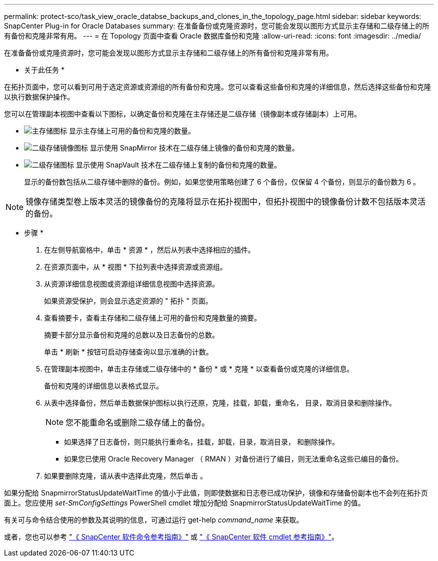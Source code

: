 ---
permalink: protect-sco/task_view_oracle_databse_backups_and_clones_in_the_topology_page.html 
sidebar: sidebar 
keywords: SnapCenter Plug-in for Oracle Databases 
summary: 在准备备份或克隆资源时，您可能会发现以图形方式显示主存储和二级存储上的所有备份和克隆非常有用。 
---
= 在 Topology 页面中查看 Oracle 数据库备份和克隆
:allow-uri-read: 
:icons: font
:imagesdir: ../media/


[role="lead"]
在准备备份或克隆资源时，您可能会发现以图形方式显示主存储和二级存储上的所有备份和克隆非常有用。

* 关于此任务 *

在拓扑页面中，您可以看到可用于选定资源或资源组的所有备份和克隆。您可以查看这些备份和克隆的详细信息，然后选择这些备份和克隆以执行数据保护操作。

您可以在管理副本视图中查看以下图标，以确定备份和克隆在主存储还是二级存储（镜像副本或存储副本）上可用。

* image:../media/topology_primary_storage.gif["主存储图标"] 显示主存储上可用的备份和克隆的数量。
* image:../media/topology_mirror_secondary_storage.gif["二级存储镜像图标"] 显示使用 SnapMirror 技术在二级存储上镜像的备份和克隆的数量。
* image:../media/topology_vault_secondary_storage.gif["二级存储图标"] 显示使用 SnapVault 技术在二级存储上复制的备份和克隆的数量。
+
显示的备份数包括从二级存储中删除的备份。例如，如果您使用策略创建了 6 个备份，仅保留 4 个备份，则显示的备份数为 6 。




NOTE: 镜像存储类型卷上版本灵活的镜像备份的克隆将显示在拓扑视图中，但拓扑视图中的镜像备份计数不包括版本灵活的备份。

* 步骤 *

. 在左侧导航窗格中，单击 * 资源 * ，然后从列表中选择相应的插件。
. 在资源页面中，从 * 视图 * 下拉列表中选择资源或资源组。
. 从资源详细信息视图或资源组详细信息视图中选择资源。
+
如果资源受保护，则会显示选定资源的 " 拓扑 " 页面。

. 查看摘要卡，查看主存储和二级存储上可用的备份和克隆数量的摘要。
+
摘要卡部分显示备份和克隆的总数以及日志备份的总数。

+
单击 * 刷新 * 按钮可启动存储查询以显示准确的计数。

. 在管理副本视图中，单击主存储或二级存储中的 * 备份 * 或 * 克隆 * 以查看备份或克隆的详细信息。
+
备份和克隆的详细信息以表格式显示。

. 从表中选择备份，然后单击数据保护图标以执行还原，克隆，挂载，卸载，重命名， 目录，取消目录和删除操作。
+

NOTE: 您不能重命名或删除二级存储上的备份。

+
** 如果选择了日志备份，则只能执行重命名，挂载，卸载，目录，取消目录， 和删除操作。
** 如果您已使用 Oracle Recovery Manager （ RMAN ）对备份进行了编目，则无法重命名这些已编目的备份。


. 如果要删除克隆，请从表中选择此克隆，然后单击 image:../media/delete_icon.gif[""]。


如果分配给 SnapmirrorStatusUpdateWaitTime 的值小于此值，则即使数据和日志卷已成功保护，镜像和存储备份副本也不会列在拓扑页面上。您应使用 _set-SmConfigSettings_ PowerShell cmdlet 增加分配给 SnapmirrorStatusUpdateWaitTime 的值。

有关可与命令结合使用的参数及其说明的信息，可通过运行 get-help _command_name_ 来获取。

或者，您也可以参考 https://library.netapp.com/ecm/ecm_download_file/ECMLP2883301["《 SnapCenter 软件命令参考指南》"^] 或 https://library.netapp.com/ecm/ecm_download_file/ECMLP2883300["《 SnapCenter 软件 cmdlet 参考指南》"^]。
